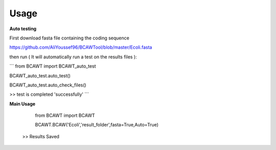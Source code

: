 Usage
=====

**Auto testing**

First download fasta file containing the coding sequence

https://github.com/AliYoussef96/BCAWTool/blob/master/Ecoli.fasta

then run ( It will automatically run a test on the results files ):

```
from BCAWT import BCAWT_auto_test
    
BCAWT_auto_test.auto_test()
    
BCAWT_auto_test.auto_check_files()
    
>> test is completed 'successfully'
```

**Main Usage**

	from BCAWT import BCAWT
    
	BCAWT.BCAW('Ecoli','result_folder',fasta=True,Auto=True)
    >> Results Saved
